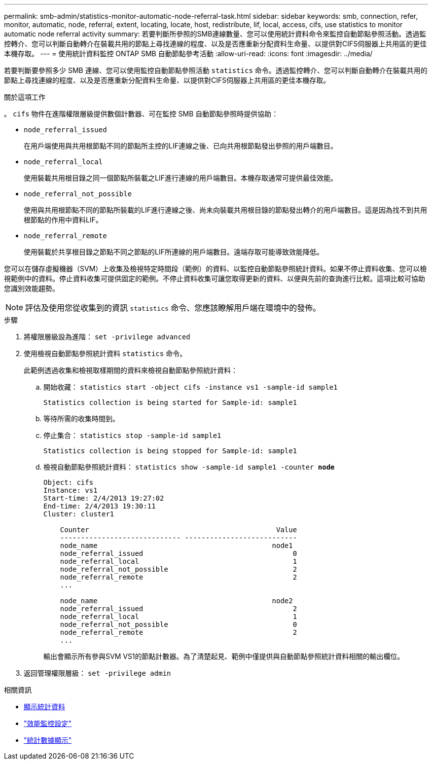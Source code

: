---
permalink: smb-admin/statistics-monitor-automatic-node-referral-task.html 
sidebar: sidebar 
keywords: smb, connection, refer, monitor, automatic, node, referral, extent, locating, locate, host, redistribute, lif, local, access, cifs, use statistics to monitor automatic node referral activity 
summary: 若要判斷所參照的SMB連線數量、您可以使用統計資料命令來監控自動節點參照活動。透過監控轉介、您可以判斷自動轉介在裝載共用的節點上尋找連線的程度、以及是否應重新分配資料生命量、以提供對CIFS伺服器上共用區的更佳本機存取。 
---
= 使用統計資料監控 ONTAP SMB 自動節點參考活動
:allow-uri-read: 
:icons: font
:imagesdir: ../media/


[role="lead"]
若要判斷要參照多少 SMB 連線、您可以使用監控自動節點參照活動 `statistics` 命令。透過監控轉介、您可以判斷自動轉介在裝載共用的節點上尋找連線的程度、以及是否應重新分配資料生命量、以提供對CIFS伺服器上共用區的更佳本機存取。

.關於這項工作
。 `cifs` 物件在進階權限層級提供數個計數器、可在監控 SMB 自動節點參照時提供協助：

* `node_referral_issued`
+
在用戶端使用與共用根節點不同的節點所主控的LIF連線之後、已向共用根節點發出參照的用戶端數目。

* `node_referral_local`
+
使用裝載共用根目錄之同一個節點所裝載之LIF進行連線的用戶端數目。本機存取通常可提供最佳效能。

* `node_referral_not_possible`
+
使用與共用根節點不同的節點所裝載的LIF進行連線之後、尚未向裝載共用根目錄的節點發出轉介的用戶端數目。這是因為找不到共用根節點的作用中資料LIF。

* `node_referral_remote`
+
使用裝載於共享根目錄之節點不同之節點的LIF所連線的用戶端數目。遠端存取可能導致效能降低。



您可以在儲存虛擬機器（SVM）上收集及檢視特定時間段（範例）的資料、以監控自動節點參照統計資料。如果不停止資料收集、您可以檢視範例中的資料。停止資料收集可提供固定的範例。不停止資料收集可讓您取得更新的資料、以便與先前的查詢進行比較。這項比較可協助您識別效能趨勢。

[NOTE]
====
評估及使用您從收集到的資訊 `statistics` 命令、您應該瞭解用戶端在環境中的發佈。

====
.步驟
. 將權限層級設為進階： `set -privilege advanced`
. 使用檢視自動節點參照統計資料 `statistics` 命令。
+
此範例透過收集和檢視取樣期間的資料來檢視自動節點參照統計資料：

+
.. 開始收藏： `statistics start -object cifs -instance vs1 -sample-id sample1`
+
[listing]
----
Statistics collection is being started for Sample-id: sample1
----
.. 等待所需的收集時間到。
.. 停止集合： `statistics stop -sample-id sample1`
+
[listing]
----
Statistics collection is being stopped for Sample-id: sample1
----
.. 檢視自動節點參照統計資料： `statistics show -sample-id sample1 -counter *node*`
+
[listing]
----
Object: cifs
Instance: vs1
Start-time: 2/4/2013 19:27:02
End-time: 2/4/2013 19:30:11
Cluster: cluster1

    Counter                                             Value
    ----------------------------- ---------------------------
    node_name                                          node1
    node_referral_issued                                    0
    node_referral_local                                     1
    node_referral_not_possible                              2
    node_referral_remote                                    2
    ...

    node_name                                          node2
    node_referral_issued                                    2
    node_referral_local                                     1
    node_referral_not_possible                              0
    node_referral_remote                                    2
    ...
----
+
輸出會顯示所有參與SVM VS1的節點計數器。為了清楚起見、範例中僅提供與自動節點參照統計資料相關的輸出欄位。



. 返回管理權限層級： `set -privilege admin`


.相關資訊
* xref:display-statistics-task.adoc[顯示統計資料]
* link:../performance-config/index.html["效能監控設定"]
* link:https://docs.netapp.com/us-en/ontap-cli/statistics-show.html["統計數據顯示"^]

